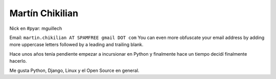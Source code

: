 
Martín Chikilian
----------------

Nick en #pyar: mguillech

Email: ``martin.chikilian AT SPAMFREE gmail DOT com`` You can even more obfuscate your email address by adding more uppercase letters followed by a leading and trailing blank.

Hace unos años tenía pendiente empezar a incursionar en Python y finalmente hace un tiempo decidí finalmente hacerlo.

Me gusta Python, Django, Linux y el Open Source en general.


.. ############################################################################


